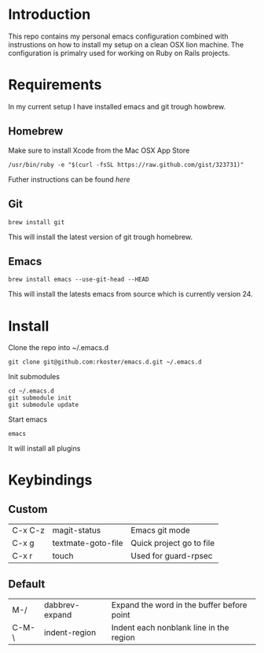 * Introduction
  This repo contains my personal emacs configuration combined with instrustions on how to install my setup on a clean OSX lion machine.
  The configuration is primalry used for working on Ruby on Rails projects.

* Requirements
  In my current setup I have installed emacs and git trough howbrew.

** Homebrew
   Make sure to install Xcode from the Mac OSX App Store
   : /usr/bin/ruby -e "$(curl -fsSL https://raw.github.com/gist/323731)"
   Futher instructions can be found [[ https://github.com/mxcl/homebrew/wiki/installation][here]]

** Git
   : brew install git
   This will install the latest version of git trough homebrew.

** Emacs
   : brew install emacs --use-git-head --HEAD
   This will install the latests emacs from source which is currently version 24.

* Install
  Clone the repo into ~/.emacs.d
  : git clone git@github.com:rkoster/emacs.d.git ~/.emacs.d
  
  Init submodules
  : cd ~/.emacs.d
  : git submodule init
  : git submodule update

  Start emacs
  : emacs
  It will install all plugins
  
* Keybindings
** Custom
   | C-x C-z | magit-status       | Emacs git mode           |
   | C-x g   | textmate-goto-file | Quick project go to file |
   | C-x r   | touch              | Used for guard-rpsec     |

** Default
   | M-/   | dabbrev-expand | Expand the word in the buffer before point |
   | C-M-\ | indent-region  | Indent each nonblank line in the region    |

  

